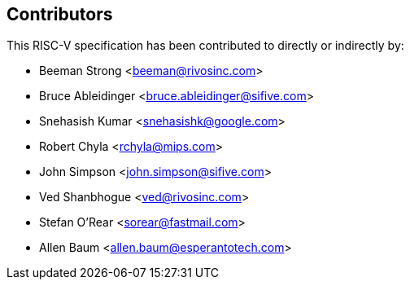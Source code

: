 == Contributors

This RISC-V specification has been contributed to directly or indirectly by:

[%hardbreaks]
* Beeman Strong <beeman@rivosinc.com>
* Bruce Ableidinger <bruce.ableidinger@sifive.com>
* Snehasish Kumar <snehasishk@google.com>
* Robert Chyla <rchyla@mips.com>
* John Simpson <john.simpson@sifive.com>
* Ved Shanbhogue <ved@rivosinc.com>
* Stefan O'Rear <sorear@fastmail.com>
* Allen Baum <allen.baum@esperantotech.com>
